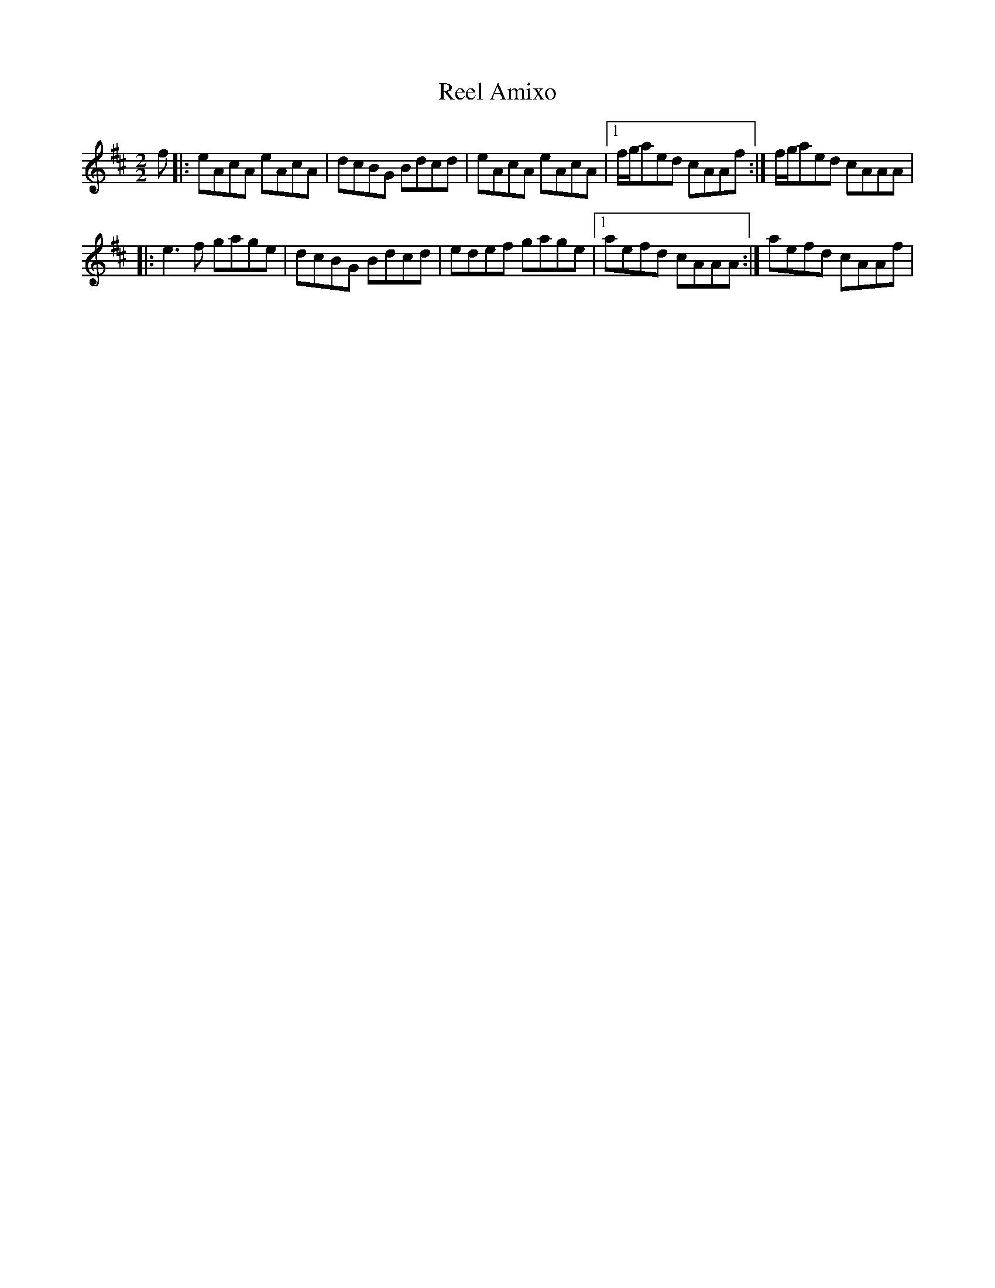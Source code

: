 X:1
T:Reel Amixo
R:Reel
M:2/2
K:Amix
f |: eAcA eAcA | dcBG Bdcd | eAcA eAcA |1 f/g/aed cAAf :| f/g/aed cAAA |
  |: e3f gage | dcBG Bdcd | edef gage |1 aefd cAAA :| aefd cAAf |
